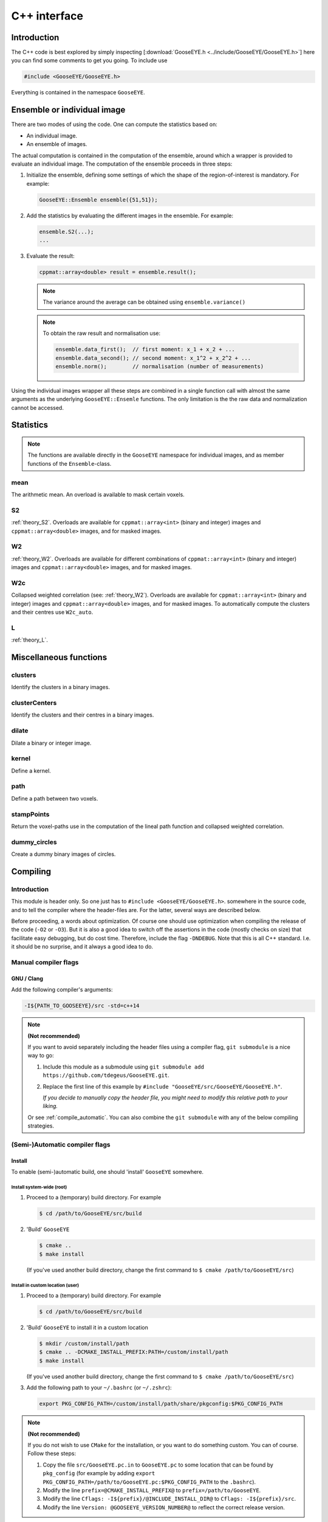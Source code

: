 
.. _cpp:

*************
C++ interface
*************

Introduction
============

The C++ code is best explored by simply inspecting [:download:`GooseEYE.h <../include/GooseEYE/GooseEYE.h>`] here you can find some comments to get you going. To include use

.. code-block:: cpp

    #include <GooseEYE/GooseEYE.h>

Everything is contained in the namespace ``GooseEYE``.

Ensemble or individual image
============================

There are two modes of using the code. One can compute the statistics based on:

*   An individual image.
*   An ensemble of images.

The actual computation is contained in the computation of the ensemble, around which a wrapper is provided to evaluate an individual image. The computation of the ensemble proceeds in three steps:

1.   Initialize the ensemble, defining some settings of which the shape of the region-of-interest is mandatory. For example:

     .. code-block:: cpp

        GooseEYE::Ensemble ensemble({51,51});

2.  Add the statistics by evaluating the different images in the ensemble. For example:

    .. code-block:: cpp

        ensemble.S2(...);
        ...

3.  Evaluate the result:

    .. code-block:: cpp

        cppmat::array<double> result = ensemble.result();

    .. note::

        The variance around the average can be obtained using ``ensemble.variance()``

    .. note::

        To obtain the raw result and normalisation use:

        .. code-block:: cpp

            ensemble.data_first();  // first moment: x_1 + x_2 + ...
            ensemble.data_second(); // second moment: x_1^2 + x_2^2 + ...
            ensemble.norm();        // normalisation (number of measurements)

Using the individual images wrapper all these steps are combined in a single function call with almost the same arguments as the underlying ``GooseEYE::Ensemle`` functions. The only limitation is the the raw data and normalization cannot be accessed.

Statistics
==========

.. note::

  The functions are available directly in the ``GooseEYE`` namespace for individual images, and as member functions of the ``Ensemble``-class.

mean
----

The arithmetic mean. An overload is available to mask certain voxels.

S2
--

:ref:`theory_S2`. Overloads are available for ``cppmat::array<int>`` (binary and integer) images and ``cppmat::array<double>`` images, and for masked images.

W2
--

:ref:`theory_W2`. Overloads are available for different combinations of ``cppmat::array<int>`` (binary and integer) images and ``cppmat::array<double>`` images, and for masked images.

W2c
---

Collapsed weighted correlation (see: :ref:`theory_W2`). Overloads are available for ``cppmat::array<int>`` (binary and integer) images and ``cppmat::array<double>`` images, and for masked images. To automatically compute the clusters and their centres use ``W2c_auto``.

L
-

:ref:`theory_L`.

Miscellaneous functions
=======================

clusters
--------

Identify the clusters in a binary images.

clusterCenters
--------------

Identify the clusters and their centres in a binary images.

dilate
------

Dilate a binary or integer image.

kernel
------

Define a kernel.

path
----

Define a path between two voxels.

stampPoints
-----------

Return the voxel-paths use in the computation of the lineal path function and collapsed weighted correlation.

dummy_circles
-------------

Create a dummy binary images of circles.

Compiling
=========

Introduction
------------

This module is header only. So one just has to ``#include <GooseEYE/GooseEYE.h>``. somewhere in the source code, and to tell the compiler where the header-files are. For the latter, several ways are described below.

Before proceeding, a words about optimization. Of course one should use optimization when compiling the release of the code (``-O2`` or ``-O3``). But it is also a good idea to switch off the assertions in the code (mostly checks on size) that facilitate easy debugging, but do cost time. Therefore, include the flag ``-DNDEBUG``. Note that this is all C++ standard. I.e. it should be no surprise, and it always a good idea to do.

Manual compiler flags
---------------------

GNU / Clang
^^^^^^^^^^^

Add the following compiler's arguments:

.. code-block:: bash

  -I${PATH_TO_GOOSEEYE}/src -std=c++14

.. note:: **(Not recommended)**

  If you want to avoid separately including the header files using a compiler flag, ``git submodule`` is a nice way to go:

  1.  Include this module as a submodule using ``git submodule add https://github.com/tdegeus/GooseEYE.git``.

  2.  Replace the first line of this example by ``#include "GooseEYE/src/GooseEYE/GooseEYE.h"``.

      *If you decide to manually copy the header file, you might need to modify this relative path to your liking.*

  Or see :ref:`compile_automatic`. You can also combine the ``git submodule`` with any of the below compiling strategies.

.. _compile_automatic:

(Semi-)Automatic compiler flags
-------------------------------

Install
^^^^^^^

To enable (semi-)automatic build, one should 'install' ``GooseEYE`` somewhere.

Install system-wide (root)
::::::::::::::::::::::::::

1.  Proceed to a (temporary) build directory. For example

    .. code-block:: bash

      $ cd /path/to/GooseEYE/src/build

2.  'Build' ``GooseEYE``

    .. code-block:: bash

      $ cmake ..
      $ make install

    (If you've used another build directory, change the first command to ``$ cmake /path/to/GooseEYE/src``)

Install in custom location (user)
:::::::::::::::::::::::::::::::::

1.  Proceed to a (temporary) build directory. For example

    .. code-block:: bash

      $ cd /path/to/GooseEYE/src/build

2.  'Build' ``GooseEYE`` to install it in a custom location

    .. code-block:: bash

      $ mkdir /custom/install/path
      $ cmake .. -DCMAKE_INSTALL_PREFIX:PATH=/custom/install/path
      $ make install

    (If you've used another build directory, change the first command to ``$ cmake /path/to/GooseEYE/src``)

3.  Add the following path to your ``~/.bashrc`` (or ``~/.zshrc``):

    .. code-block:: bash

      export PKG_CONFIG_PATH=/custom/install/path/share/pkgconfig:$PKG_CONFIG_PATH

.. note:: **(Not recommended)**

  If you do not wish to use ``CMake`` for the installation, or you want to do something custom. You can of course. Follow these steps:

  1.  Copy the file ``src/GooseEYE.pc.in`` to ``GooseEYE.pc`` to some location that can be found by ``pkg_config`` (for example by adding ``export PKG_CONFIG_PATH=/path/to/GooseEYE.pc:$PKG_CONFIG_PATH`` to the ``.bashrc``).

  2.  Modify the line ``prefix=@CMAKE_INSTALL_PREFIX@`` to ``prefix=/path/to/GooseEYE``.

  3.  Modify the line ``Cflags: -I${prefix}/@INCLUDE_INSTALL_DIR@`` to ``Cflags: -I${prefix}/src``.

  4.  Modify the line ``Version: @GOOSEEYE_VERSION_NUMBER@`` to reflect the correct release version.

Compiler arguments from 'pkg-config'
^^^^^^^^^^^^^^^^^^^^^^^^^^^^^^^^^^^^

Instead of ``-I...`` one can now use

.. code-block:: bash

  `pkg-config --cflags GooseEYE` -std=c++14

as compiler argument.

Compiler arguments from 'cmake'
^^^^^^^^^^^^^^^^^^^^^^^^^^^^^^^

Add the following to your ``CMakeLists.txt``:

.. code-block:: cmake

  set(CMAKE_CXX_STANDARD 14)

  find_package(PkgConfig)

  pkg_check_modules(GOOSEEYE REQUIRED GooseEYE)
  include_directories(${GOOSEEYE_INCLUDE_DIRS})


